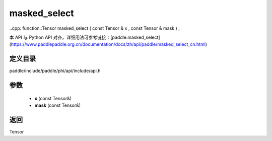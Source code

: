 .. _cn_api_paddle_experimental_masked_select:

masked_select
-------------------------------

..cpp: function::Tensor masked_select ( const Tensor & x , const Tensor & mask ) ;


本 API 与 Python API 对齐，详细用法可参考链接：[paddle.masked_select](https://www.paddlepaddle.org.cn/documentation/docs/zh/api/paddle/masked_select_cn.html)

定义目录
:::::::::::::::::::::
paddle/include/paddle/phi/api/include/api.h

参数
:::::::::::::::::::::
	- **x** (const Tensor&)
	- **mask** (const Tensor&)

返回
:::::::::::::::::::::
Tensor
